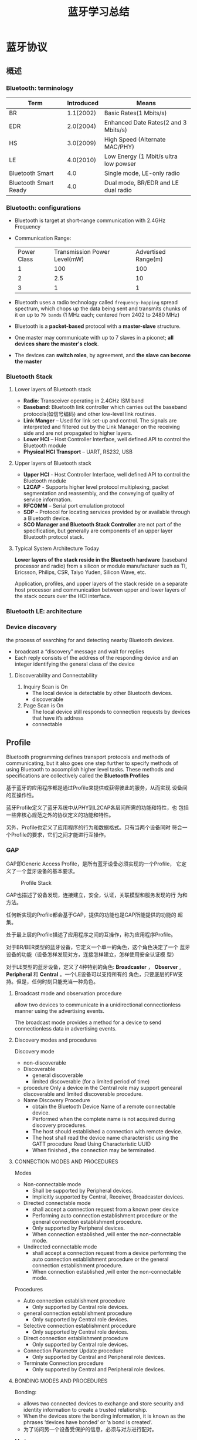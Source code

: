 #+TITLE: 蓝牙学习总结 

* 蓝牙协议

** 概述
    
*** Bluetooth: terminology
    | Term                  | Introduced | Means                                 |
    |-----------------------+------------+---------------------------------------|
    | BR                    |  1.1(2002) | Basic Rates(1 Mbits/s)                |
    | EDR                   |  2.0(2004) | Enhanced Date Rates(2 and 3 Mbits/s)  |
    | HS                    |  3.0(2009) | High Speed (Alternate MAC/PHY)        |
    | LE                    |  4.0(2010) | Low Energy (1 Mbit/s ultra low powser |
    | Bluetooth Smart       |        4.0 | Single mode, LE-only radio            |
    | Bluetooth Smart Ready |        4.0 | Dual mode, BR/EDR and LE dual radio   |
    |-----------------------+------------+---------------------------------------|
    
*** Bluetooth: configurations
    [[./images/001.png]]

    - Bluetooth is target at short-range communication with 2.4GHz Frequency
    - Communication Range:
      
      | Power Class | Transmission Power Level(mW) | Advertised Range(m) |
      | 1           | 100                          | 100                 |
      | 2           | 2.5                          | 10                  |
      | 3           | 1                            | 1                   |
      |-------------+------------------------------+---------------------|

    - Bluetooth uses a radio technology called =frequency-hopping=
      spread spectrum, which chops up the data being sent and
      transmits chunks of it on up to =79 bands= (1 MHz each; centered
      from 2402 to 2480 MHz)

    - Bluetooth is a *packet-based* protocol with a *master-slave* structure.

    - One master may communicate with up to 7 slaves in a piconet; *all devices share the master's clock*.

    - The devices can *switch roles*, by agreement, and *the slave can become the master*

*** Bluetooth Stack
    
**** Lower layers of Bluetooth stack
     
     [[./images/002.png]]

     - *Radio*: Transceiver operating in 2.4GHz ISM band
     - *Baseband*: Bluetooth link controller which carries out the
       baseband protocols(如信号编码) and other low-level link
       routines. 
     - *Link Manger* – Used for link set-up and control. The signals are
       interpreted and filtered out by the Link Manager on the
       receiving side and are not propagated to higher layers. 
     - *Lower HCI* – Host Controller Interface, well defined API to
       control the Bluetooth module 
     - *Physical HCI Transport* – UART, RS232, USB

**** Upper layers of Bluetooth stack
     
     [[./images/003.png]]

     - *Upper HCI* - Host Controller Interface, well defined API to
       control the Bluetooth module 
     - *L2CAP* - Supports higher level protocol multiplexing, packet
       segmentation and reassembly, and the conveying of quality of
       service information.
     - *RFCOMM* – Serial port emulation protocol
     - *SDP* – Protocol for locating services provided by or available
       through a Bluetooth device. 
     - *SCO Manager and Bluetooth Stack Controller* are not part of the
       specification, but generally are components of an upper layer
       Bluetooth protocol stack.

**** Typical System Architecture Today
     *Lower layers of the stack reside in the Bluetooth hardware*
     (baseband processor and radio) from a silicon or module
     manufacturer such as TI, Ericsson, Philips, CSR, Taiyo Yuden,
     Silicon Wave, etc. 

     Application, profiles, and upper layers of the stack reside on a
     separate host processor and communication between upper and lower
     layers of the stack occurs over the HCI interface.

*** Bluetooth LE: architecture

    [[./images/004.png]]

    
*** Device discovery
    the process of searching for and detecting nearby Bluetooth devices.
    - broadcast a “discovery” message and wait for replies
    - Each reply consists of the address of the responding device and
      an integer identifying the general class of the device

**** Discoverability and Connectability
     1. Inquiry Scan is On
        - The local device is detectable by other Bluetooth devices.
        - discoverable
     2. Page Scan is On
        - The local device still responds to connection requests by
          devices that have it’s address
        - connectable

** Profile
    Bluetooth programming defines transport protocols and methods of
    communicating, but it also goes one step further to specify
    methods of using Bluetooth to accomplish higher level tasks. These
    methods and specifications are collectively called the *Bluetooth
    Profiles* 

    基于蓝牙的应用程序都是通过Profile来提供或获得彼此的服务，从而实现
    设备间的互操作性。 

    蓝牙Profile定义了蓝牙系统中从PHY到L2CAP各层间所需的功能和特性，也
    包括一些非核心规范之外的协议定义的功能和特性。 

    另外，Profile也定义了应用程序的行为和数据格式。只有当两个设备同时
    符合一个Profile的要求，它们之间才能进行互操作。 

    [[./images/005.png]]

*** GAP
    GAP即Generic Access Profile，是所有蓝牙设备必须实现的一个Profile，
    它定义了一个蓝牙设备的基本要求。 

    #+CAPTION: Profile Stack
    [[./images/016.png]]

    GAP也描述了设备发现，连接建立，安全，认证，关联模型和服务发现的行
    为和方法。 

    任何新实现的Profile都会基于GAP，提供的功能也是GAP所能提供的功能的
    超集。 

    处于最上层的Profile描述了应用程序之间的互操作，称为应用程序Profile。

    [[./images/006.png]]

    对于BR/BER类型的蓝牙设备，它定义一个单一的角色，这个角色决定了一个
    蓝牙设备的功能（设备怎样发现对方，连接怎样建立，怎样使用安全认证模
    型） 

    对于LE类型的蓝牙设备，定义了4种特别的角色: *Broadcaster* ，
    *Observer* , *Peripheral* 和 *Central* 。一个LE设备可以支持所有的
    角色，只要底层的FW支持。但是，任何时刻只能充当一种角色。 

    
**** Broadcast mode and observation procedure
     allow two devices to communicate in a unidirectional
     connectionless manner using the advertising events. 

     The broadcast mode provides a method for a device to send
     connectionless data in advertising events. 

**** Discovery modes and procedures
     Discovery mode
     - non-discoverable
     - Discoverable
       + general discoverable
       + limited discoverable (for a limited period of time)
     - procedure
       Only a device in the Central role may support genearal
       discoverable and limited discoverable procedure.
     - Name Discovery Procedure
       - obtain the Bluetooth Device Name of a remote connectable device.
       - Performed when the complete name is not acquired during discovery procedures.
       - The host should established a connection with remote device.
       - The host shall read the device name characteristic using the GATT procedure Read Using Characteristic UUID
       - When finished , the connection may be terminated.

**** CONNECTION MODES AND PROCEDURES
     Modes
     - Non-connectable mode
       - Shall be supported by Peripheral devices.
       - Implicitly supported by Central, Receiver, Broadcaster devices.
     - Directed connectable mode
       + shall accept a connection request from a known peer device
       + Performing auto connection establishment procedure or the general connection establishment procedure.
       + Only supported by Peripheral devices.
       + When connection established ,will enter the non-connectable mode.
     - Undirected connectable mode
       + shall accept a connection request from a device performing
         the auto connection establishment procedure or the general
         connection establishment procedure.
       + When connection established ,will enter the non-connectable mode.

         
     Procedures
     - Auto connection establishment procedure
       - Only supported by Central role devices.
     - general connection establishment procedure
       + Only supported by Central role devices.
     - Selective connection establishment procedure
       + Only supported by Central role devices.
     - Direct connection establishment procedure
       + Only supported by Central role devices.
     - Connection Parameter Update procedure
       + Only supported by Central and Peripheral role devices.
     - Terminate Connection procedure
       + Only supported by Central and Peripheral role devices.

**** BONDING MODES AND PROCEDURES
     Bonding:
     - allows two connected devices to exchange and store security and
       identity information to create a trusted relationship.
     - When the devices store the bonding information, it is known as
       the phrases ‘devices have bonded’ or ‘a bond is created’.
     - 为了访问另一个设备受保护的信息，必须与对方进行配对。

     Modes:
     - non-bondable mode
       - A device doesn’t support pairing is considered to be in
         non-bondable mode.
     - bondable mode

     Bonding Procedure

     [[./images/007.png]]

*** L2CAP(Logical Link Control and Adaptation Layer Protocol)
    利用协议复用能力和数据分块与重组，L2CAP为上层协议提供了面向连接和
    无连接的数据服务。L2CAP允许上层协议和应用发送和接收上层数据包长度
    达到64K。L2CAP也支持每信道上的数据流控制和重传。 

    L2CAP层提供了逻辑信道，称为L2CAP信道，这些信道在一个或多个逻辑链路
    （ACL）上被复用。 

    L2CAP功能结构图所下：

    [[./images/017.png]]

    L2CAP的操作模式:

    1. Basic L2CAP Mode （default）
    2. Flow Control Mode
    3. Retransmission Mode
    4. Enhanced Retransmission Mode (for reliable channels)
    5. Streaming Mode (for streaming application)
    
      
*** GATT
    GATT设计为可供应用程序或其他Profile使用，使得客户端与服务器端能进行通信。

    服务器包含了许多属性，GATT Profile定义了如何使用ATT协议来发现，读，
    写和获取这些属性的方法，以及配置属性的广播。 

    [[./images/008.png]]

    GATT定义了两种角色：服务器和客户端
    - 客户端发起请求，并接受响应。
    - 服务器端接受请求，并发送响应，指示或通知。
    - 两种角色可动态变换，即一个设备可以同时充当客户端和服务器端角色。
    - GATT和ATT可用于BR/EDR/LE。在LE中，是必须有的。
      
      [[./images/009.png]]

    如果一个设备声称支持GATT Profile，则必须实现其定义的一些能力。

    GATT Profile主要处理如下一些场景：
    - 交换配置信息（Exchange）
    - 发现设备的服务和特征。（Discovery）
    - 读取一个特征值。（Read）
    - 写入一个特征值。（Write）
    - 通知一个特征值。（Notification, broadcast）
    - 指示一个特征值。（Indication, unicast）


    GATT可用于任何物理链路之上，使用ATT协议，L2CAP频道。

    GATT 构建在ATT之上，它建立了ATT传输和保存数据的通用操作和框架。
    GATT定义了两种角色：服务器和客户端。这两个角色不一定与上述的GAP四
    个角色中的某个角色绑定。是由上层更高的Profile指定。GATT和ATT可用于
    BR/EDR/LE。在LE中，是必须有的。 

    
**** GATT数据格式

     GATT传输的数据包含在ATT协议PDU（协议数据单元）中。主要有如下一些形式的
     数据：命令，请求，响应，指示，通知。下面是PDU的结构图： 

     [[./images/013.png]]

     数据操作码（Opcode）包含上述五种类型，与之相应的数据存储在属性参
     数里。其中命令和请求是作用于服务器端设备属性集中的值。服务端的一
     个属性由如下四部分组成：属性句柄、属性类型、属性值以及属性权限。
     它的逻辑表示如下图所示：

     [[./images/014.png]]

     其中，属性句柄是索引，取值范围：0x0001 ～ 0xFFFF，服务器上属性句
     柄值不会随时间改变。属性类型是一个UUID，代表某种类型。属性值代表
     该属性的实际数据，而属性权限则由上层Profile指定为读写权限。 

     GATT服务器存储通过ATT协议传输的数据并接受来自GATT客户端的ATT请求，
     命令和确认信息。GATT同时指定了GATT服务器的数据格式。属性被格式化
     为服务集(Services)和特征集(Characteristics)。服务包含一系列特征集。
     特征集包含一个单一值以及一个或多个描述特征值的描述符。 

**** 基于GATT的Profile层次结构
     GATT Profile指定了Profile数据交换的结构。这个结构定义用于Profile
     的基本元素： *服务和特征* 。包含在ATT的属性当中。

     最顶层是Profile，一个Profile是由一个或多个服务组成的，这些服务是实现某个用例必需的。

     一个服务则是由许多特征或其他服务的引用组成的。

     每个特征包含一个值和关于这个值的其他信息。

     所有的服务和特征以及特征的组件（如值或描述符）包含了Profile数据，
     都存储在服务器的属性（Attribute）中。 

     [[./images/015.png]]

     服务有两种类型：主服务和次服务。主服务提供设备的主要功能，次服务
     提供设备的辅助功能。至少被设备上的一个主服务引用。 

     为保持兼容早期的客户，一个服务定义的后续修改只能增加新的引用服务
     或可选的特征，服务定义的行为也不能修改。 

     服务可用在一个或多个profile中。

***** 特征（Characteristic）
      一个特征包含一个使用在服务中的值以及关于该值怎样访问的属性和配置
      信息，同时还包含该值如何显示或表示的信息。 

      一个特征的定义包含一个特征声明，特征属性和一个值。它也可能包含描
      述符，描述符描述了对应的特征值在服务器中的值或允许的配置。 

**** GATT Profile定义的特性
     
     1. Server Configuration
     2. Primary Service Discovery
     3. Relationship Discovery
     4. Characteristic Discovery
     5. Characteristic Descriptor Discovery
     6. Reading a Characteristic Value
     7. Writing a Characteristic Value
     8. Notification of a Characteristic Value
     9. Indication of a Characteristic Value
     10. Reading a Characteristic Descriptor
     11. Writing a Characteristic Descriptor

*** HID Service
    This service exposes HID reports and other HID data intended for
    HID Hosts and HID Devices. 

    This service shall operate over the LE transport only. 

    HID devices act as a GATT Server.

    There are three different types of data transfers 
    - *Input Reports*  (control data from HID Host to HID Device, such as keypress)
    - *Output Reports* (control data from HID Host to HID Device such as an ‘LED on’ signal )
    - *Feature Reports* (configuration or application-specific data in either direction )
    
*** HOGP Profile
    HOGP stands for Hid Over Gatt Profile

    This means: 
    - A device with BLE support.
    - Suport HID service over BLE protocol stack.
    - Using GATT profile.
    
    Participants:
    - HID Devices  (GATT server )
    - HID Hosts (GATT client)

    Can be used in  BLE device only.

*** A2DP Profile
    A2DP stands for Advanced Audio Distribution Profile

    Typical usage is the streaming of music content from a stereo music player to headphones or speakers. 

    The A2DP focuses on audio streaming .

    
**** Profile Stacks
     
     [[./images/010.png]]

     
**** Roles
     
     Source(SRC) & Sink(SNK)

     [[./images/011.png]]

**** Streaming Process and Packet Format
     
     [[./images/012.png]]

** 蓝牙设备认证基本流程

    [[./images/018.png]]
    
* Bluedroid架构简介
  Bluedroid总框架图如下所示：
  #+BEGIN_EXAMPLE
                            Java                                                                                   
    +--------------------------------+                                                                              
      +-----------------+     C++/C                                                                                 
      |       BTIF      |                                                                                           
      +-----------------+                                                                                           
      |       BTA       |                                                                                           
      +-----------------+                                                                                           
      | Bluedroid Stack |                                                                                           
      +-----------------+  user space                                                                               
    +---------------------------------+                                                                             
                          kernel space         

  #+END_EXAMPLE

  下面对各个部分进行简介。

** Java Application/JNI
    
    Bluetooth app运行于Java层，并通过JNI和协议栈的接口（stack’s
    Interface Layer，BTIF）进行如下交互：
    
    NOTES: JNI层的作用是将Java调用转化为C函数的调用，同时为应用和协议
    栈提供了调用/回调的交互能力。

    
** BTIF (Bluetooth Profile Interface)

    Bluetooth Profile Interface在Bluetooth Application task (BTA)和JNI
    层之间充当了胶水层的角色，对上层（JNI）提供了所有profile功能性的接
    口。这一层上有一个Bluetooth Interface Instance，所有Profile的操作
    函数都注册在其中（GAP, AV, DM, PAN, HF,HH, HL, Storage, Sockets）。
    Client应用通过操作这个Instance来操作Profile。 

** BTA

    这一层实现了各种Profile状态机。用户通过驱动状态机来操作Profile。
    Profile状态机包含以下几个主要组成部分：

    - =BTA_profilexx_act.c=  
      包含对应Profile的“Action”函数，一般来说由Profile状态机调用
    - =BTA_profilexx_api.c=
      对应Profile的API的具体实现。通常它们是提供给用户使用，完成
      usecase的函数和回调
    - =BTA_profilexx_ci.c=
      对应Profile的“call-in”函数的实现（供Profile以外的模块调用）
    - =BTA_profilexx_co.c=
      对应Profile的“call-out”函数的实现（调用Profile以外的模块）
    - =BTA_profilexx_main.c=
      对应Profile的状态机和处理协议栈上传消息的handler的具体实现。主要
      负责维护Profile状态的变化及其引起的“Action” 


    例如，调用 =BTA_profilexx_act.c=中的API函数时，各部分的执行流程图
    如下所示：

    #+BEGIN_EXAMPLE
                                                       seq2 +---------------------+   seq3   +-----------------------+
                                                       +----> BTA_Profilexx_API.c <----------> BTA's SYS Msg Posting |
                                                       |    +----------^----------+          +-----------^-----------+
                                                       |               |                                 |            
                                                       |               |seq7                             | seq4       
                                                       |               |                                 |            
      +--------------+  seq1   +------------------+    |    +----------v-----------+   seq5  +-----------v-------+    
      | User Command <---------> BTIF_Exposed_API +----+----> BTA_Profilexx_Main.c <---------> OS Message Posted |    
      +--------------+  seq9   +------------------+    seq8 +----------^-----------+         +-------------------+    
                                                                       |                                              
                                                                       |seq6                                          
                                                                       |                                              
                                                            +----------v---------+                                    
                                                            | BTA_Profilexx.Ci.c |                                    
                                                            +--------------------+                   
    #+END_EXAMPLE

    
** Core Stack

    #+BEGIN_EXAMPLE
      +------------------------------------------+
      |          +--------------------+          |
      |          |  LIBBT_BRCM_Stack  |          |
      |          +--------------------+          |
      |   +---------+ +-----+ +------+ +-----+   |
      |   |         | |A2DP | |AVCTP | |AVDTP|   |
      |   |         | +-----+ +------+ +-----+   |
      |   |         | +-----+ +------+ +-----+   |
      |   |         | |BNEP | | PAN  | |HID  |   |
      |   | BT      | +-----+ +------+ +-----+   |
      |   | Manager | +-----+ +------+ +-----+   |
      |   |         | |L2CAP| |RFCOMM| |SDP  |   |
      |   |         | +-----+ +------+ +-----+   |
      |   |         | +-----+ +------+ +-----+   |
      |   |         | |MCAP | |SMP   | |GATT |   |
      |   +---------+ +-----+ +------+ +-----+   |
      |         +------------------------+       |
      |         | Host Control Interface |       |
      |         +------------------------+       |
      +------------------------------------------+    
    #+END_EXAMPLE

    
** HCI and HAL Layers

    HCI层由libbt-hci共享库组成，负责通讯层（transport layer，如UART H4
    或者SMD channel）和协议栈之间的交互。 HAL层由libbt-vendor共享库组成，
    是各厂商的解决方案的特定实现。HAL层实现了各厂商对OPCODE的处理逻辑，
    这些OPCODE声明在HCI层的 =bt_vendor_lib.h= 中。 

** TASK管理

    Bluedroid中，协议栈，蓝牙规范和蓝牙应用都运行在一个用户进程
    "com.android.bluetooth"之中。 

    蓝牙代码在以下四种task代表的上下文（context）中运行： 

    - =BTIF_TASK=
    - =BTU_TASK=
    - =A2DP_MEDIA_TASK=
    - =GKI_TIMER_TASK=

    task之间通过消息（message）来交换信息。

    调用JNI层的API函数会通过消息转发机制，在 =BTIF_TASK= 中执行。
    JNI，HAL回调在 =BTIF_TASK= 中执行。
    有需要时， =BTIF_TASK= 中的调用可切换到 =BTU_TASK= 中执行。
    蓝牙规范（Profiles）和协议的实现代码在 =BTU_TASK= 中执行。
    蓝牙传输驱动程序中有一条rx线程（ =bt_hc_worker_thread= ）负责从UART/SMD中
    读取数据。 
